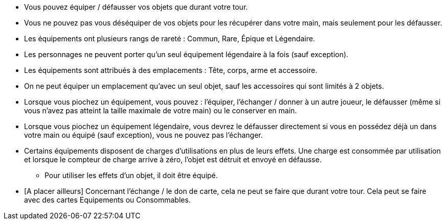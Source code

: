:experimental:
:source-highlighter: pygments
:data-uri:
:icons: font

:toc:
:numbered:


* Vous pouvez équiper / défausser vos objets que durant votre tour.
* Vous ne pouvez pas vous déséquiper de vos objets pour les récupérer dans votre main, mais seulement pour les défausser.
* Les équipements ont plusieurs rangs de rareté : Commun, Rare, Épique et Légendaire.
* Les personnages ne peuvent porter qu'un seul équipement légendaire à la fois (sauf exception).
* Les équipements sont attribués à des emplacements : Tête, corps, arme et accessoire.
* On ne peut équiper un emplacement qu'avec un seul objet, sauf les accessoires qui sont limités à 2 objets.

* Lorsque vous piochez un équipement, vous pouvez : l'équiper, l'échanger / donner à un autre joueur, le défausser (même si vous n'avez pas atteint la taille maximale de votre main) ou le conserver en main.
* Lorsque vous piochez un équipement légendaire, vous devrez le défausser directement si vous en possédez déjà un dans votre main ou équipé (sauf exception), vous ne pouvez pas l'échanger.

* Certains équipements disposent de charges d'utilisations en plus de leurs effets. Une charge est consommée par utilisation et lorsque le compteur de charge arrive à zéro, l'objet est détruit et envoyé en défausse.
** Pour utiliser les effets d'un objet, il doit être équipé.

* [A placer ailleurs] Concernant l'échange / le don de carte, cela ne peut se faire que durant votre tour. Cela peut se faire avec des cartes Equipements ou Consommables.
